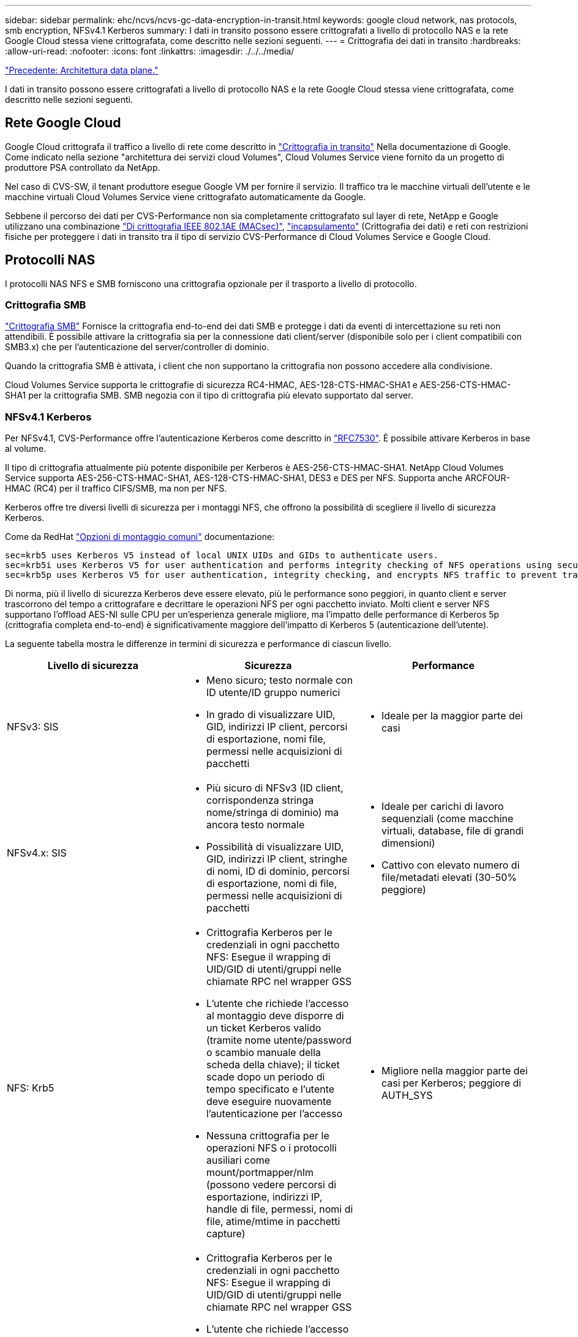 ---
sidebar: sidebar 
permalink: ehc/ncvs/ncvs-gc-data-encryption-in-transit.html 
keywords: google cloud network, nas protocols, smb encryption, NFSv4.1 Kerberos 
summary: I dati in transito possono essere crittografati a livello di protocollo NAS e la rete Google Cloud stessa viene crittografata, come descritto nelle sezioni seguenti. 
---
= Crittografia dei dati in transito
:hardbreaks:
:allow-uri-read: 
:nofooter: 
:icons: font
:linkattrs: 
:imagesdir: ./../../media/


link:ncvs-gc-data-plane-architecture.html["Precedente: Architettura data plane."]

[role="lead"]
I dati in transito possono essere crittografati a livello di protocollo NAS e la rete Google Cloud stessa viene crittografata, come descritto nelle sezioni seguenti.



== Rete Google Cloud

Google Cloud crittografa il traffico a livello di rete come descritto in https://cloud.google.com/security/encryption-in-transit["Crittografia in transito"^] Nella documentazione di Google. Come indicato nella sezione "architettura dei servizi cloud Volumes", Cloud Volumes Service viene fornito da un progetto di produttore PSA controllato da NetApp.

Nel caso di CVS-SW, il tenant produttore esegue Google VM per fornire il servizio. Il traffico tra le macchine virtuali dell'utente e le macchine virtuali Cloud Volumes Service viene crittografato automaticamente da Google.

Sebbene il percorso dei dati per CVS-Performance non sia completamente crittografato sul layer di rete, NetApp e Google utilizzano una combinazione https://1.ieee802.org/security/802-1ae/["Di crittografia IEEE 802.1AE (MACsec)"^], https://datatracker.ietf.org/doc/html/rfc2003["incapsulamento"^] (Crittografia dei dati) e reti con restrizioni fisiche per proteggere i dati in transito tra il tipo di servizio CVS-Performance di Cloud Volumes Service e Google Cloud.



== Protocolli NAS

I protocolli NAS NFS e SMB forniscono una crittografia opzionale per il trasporto a livello di protocollo.



=== Crittografia SMB

https://docs.microsoft.com/en-us/windows-server/storage/file-server/smb-security["Crittografia SMB"^] Fornisce la crittografia end-to-end dei dati SMB e protegge i dati da eventi di intercettazione su reti non attendibili. È possibile attivare la crittografia sia per la connessione dati client/server (disponibile solo per i client compatibili con SMB3.x) che per l'autenticazione del server/controller di dominio.

Quando la crittografia SMB è attivata, i client che non supportano la crittografia non possono accedere alla condivisione.

Cloud Volumes Service supporta le crittografie di sicurezza RC4-HMAC, AES-128-CTS-HMAC-SHA1 e AES-256-CTS-HMAC-SHA1 per la crittografia SMB. SMB negozia con il tipo di crittografia più elevato supportato dal server.



=== NFSv4.1 Kerberos

Per NFSv4.1, CVS-Performance offre l'autenticazione Kerberos come descritto in https://datatracker.ietf.org/doc/html/rfc7530["RFC7530"^]. È possibile attivare Kerberos in base al volume.

Il tipo di crittografia attualmente più potente disponibile per Kerberos è AES-256-CTS-HMAC-SHA1. NetApp Cloud Volumes Service supporta AES-256-CTS-HMAC-SHA1, AES-128-CTS-HMAC-SHA1, DES3 e DES per NFS. Supporta anche ARCFOUR-HMAC (RC4) per il traffico CIFS/SMB, ma non per NFS.

Kerberos offre tre diversi livelli di sicurezza per i montaggi NFS, che offrono la possibilità di scegliere il livello di sicurezza Kerberos.

Come da RedHat https://access.redhat.com/documentation/en-us/red_hat_enterprise_linux/6/html/storage_administration_guide/s1-nfs-client-config-options["Opzioni di montaggio comuni"^] documentazione:

....
sec=krb5 uses Kerberos V5 instead of local UNIX UIDs and GIDs to authenticate users.
sec=krb5i uses Kerberos V5 for user authentication and performs integrity checking of NFS operations using secure checksums to prevent data tampering.
sec=krb5p uses Kerberos V5 for user authentication, integrity checking, and encrypts NFS traffic to prevent traffic sniffing. This is the most secure setting, but it also involves the most performance overhead.
....
Di norma, più il livello di sicurezza Kerberos deve essere elevato, più le performance sono peggiori, in quanto client e server trascorrono del tempo a crittografare e decrittare le operazioni NFS per ogni pacchetto inviato. Molti client e server NFS supportano l'offload AES-NI sulle CPU per un'esperienza generale migliore, ma l'impatto delle performance di Kerberos 5p (crittografia completa end-to-end) è significativamente maggiore dell'impatto di Kerberos 5 (autenticazione dell'utente).

La seguente tabella mostra le differenze in termini di sicurezza e performance di ciascun livello.

|===
| Livello di sicurezza | Sicurezza | Performance 


| NFSv3: SIS  a| 
* Meno sicuro; testo normale con ID utente/ID gruppo numerici
* In grado di visualizzare UID, GID, indirizzi IP client, percorsi di esportazione, nomi file, permessi nelle acquisizioni di pacchetti

 a| 
* Ideale per la maggior parte dei casi




| NFSv4.x: SIS  a| 
* Più sicuro di NFSv3 (ID client, corrispondenza stringa nome/stringa di dominio) ma ancora testo normale
* Possibilità di visualizzare UID, GID, indirizzi IP client, stringhe di nomi, ID di dominio, percorsi di esportazione, nomi di file, permessi nelle acquisizioni di pacchetti

 a| 
* Ideale per carichi di lavoro sequenziali (come macchine virtuali, database, file di grandi dimensioni)
* Cattivo con elevato numero di file/metadati elevati (30-50% peggiore)




| NFS: Krb5  a| 
* Crittografia Kerberos per le credenziali in ogni pacchetto NFS: Esegue il wrapping di UID/GID di utenti/gruppi nelle chiamate RPC nel wrapper GSS
* L'utente che richiede l'accesso al montaggio deve disporre di un ticket Kerberos valido (tramite nome utente/password o scambio manuale della scheda della chiave); il ticket scade dopo un periodo di tempo specificato e l'utente deve eseguire nuovamente l'autenticazione per l'accesso
* Nessuna crittografia per le operazioni NFS o i protocolli ausiliari come mount/portmapper/nlm (possono vedere percorsi di esportazione, indirizzi IP, handle di file, permessi, nomi di file, atime/mtime in pacchetti capture)

 a| 
* Migliore nella maggior parte dei casi per Kerberos; peggiore di AUTH_SYS




| NFS: Krb5i  a| 
* Crittografia Kerberos per le credenziali in ogni pacchetto NFS: Esegue il wrapping di UID/GID di utenti/gruppi nelle chiamate RPC nel wrapper GSS
* L'utente che richiede l'accesso al montaggio deve disporre di un ticket Kerberos valido (tramite nome utente/password o scambio manuale della scheda delle chiavi); il ticket scade dopo un periodo di tempo specificato e l'utente deve eseguire nuovamente l'autenticazione per l'accesso
* Nessuna crittografia per le operazioni NFS o i protocolli ausiliari come mount/portmapper/nlm (possono vedere percorsi di esportazione, indirizzi IP, handle di file, permessi, nomi di file, atime/mtime in pacchetti capture)
* Il checksum GSS Kerberos viene aggiunto a ogni pacchetto per garantire che nulla intercetti i pacchetti. Se i checksum corrispondono, è consentita la conversazione.

 a| 
* Meglio di krb5p perché il payload NFS non è crittografato; solo l'overhead aggiunto rispetto a krb5 è il checksum di integrità. Le performance di krb5i non saranno molto peggiori di krb5, ma si verificherà un certo degrado.




| NFS: Krb5p  a| 
* Crittografia Kerberos per le credenziali in ogni pacchetto NFS: Esegue il wrapping di UID/GID di utenti/gruppi nelle chiamate RPC nel wrapper GSS
* L'utente che richiede l'accesso al montaggio deve disporre di un ticket Kerberos valido (tramite nome utente/password o scambio manuale di keytab); il ticket scade dopo il periodo di tempo specificato e l'utente deve eseguire nuovamente l'autenticazione per l'accesso
* Tutti i payload dei pacchetti NFS sono crittografati con il wrapper GSS (non è possibile visualizzare handle di file, permessi, nomi di file, atime/mtime nelle acquisizioni di pacchetti).
* Include il controllo dell'integrità.
* Il tipo di operazione NFS è visibile (FSINFO, ACCESS, GETATTR e così via).
* I protocolli ausiliari (mount, portmap, nlm e così via) non sono crittografati (possono vedere percorsi di esportazione, indirizzi IP)

 a| 
* Performance peggiori dei livelli di sicurezza; krb5p deve crittografare/decrittare di più.
* Performance migliori rispetto a krb5p con NFSv4.x per carichi di lavoro con elevato numero di file.


|===
In Cloud Volumes Service, un server Active Directory configurato viene utilizzato come server Kerberos e server LDAP (per cercare le identità degli utenti da uno schema compatibile con RFC2307). Non sono supportati altri server Kerberos o LDAP. NetApp consiglia vivamente di utilizzare LDAP per la gestione delle identità in Cloud Volumes Service. Per informazioni su come NFS Kerberos viene mostrato nelle acquisizioni di pacchetti, consulta la sezione link:ncvs-gc-cloud-volumes-service-architecture.html#packet-sniffing/trace-considerations[""Considerazioni su sniffing/traccia dei pacchetti"."]

link:ncvs-gc-data-encryption-at-rest.html["Avanti: Crittografia dei dati a riposo."]
